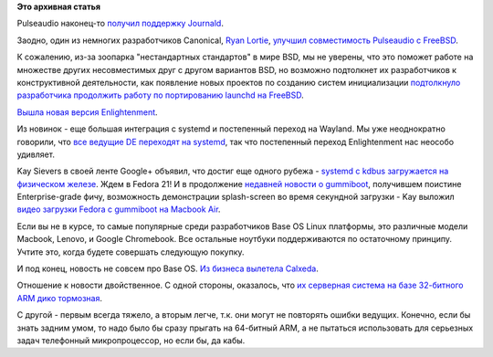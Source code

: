 .. title: Короткие новости про основные компоненты системы (Base OS)
.. slug: Короткие-новости-про-основные-компоненты-системы-base-os-0
.. date: 2013-12-22 22:22:37
.. tags:
.. category:
.. link:
.. description:
.. type: text
.. author: Peter Lemenkov

**Это архивная статья**


Pulseaudio наконец-то `получил поддержку
Journald <https://cgit.freedesktop.org/pulseaudio/pulseaudio/commit/?id=d20ee7e>`__.

Заодно, один из немногих разработчиков Canonical, `Ryan
Lortie <https://launchpad.net/~desrt>`__, `улучшил совместимость
Pulseaudio с
FreeBSD <https://cgit.freedesktop.org/pulseaudio/pulseaudio/commit/?id=1da34e9>`__.

К сожалению, из-за зоопарка "нестандартных стандартов" в мире BSD, мы не
уверены, что это поможет работе на множестве других несовместимых друг с
другом вариантов BSD, но возможно подтолкнет их разработчиков к
конструктивной деятельности, как появление новых проектов по созданию
систем инициализации `подтолкнуло разработчика продолжить работу по
портированию launchd на
FreeBSD <https://www.linux.org.ru/news/bsd/9951942>`__.

`Вышла новая версия
Enlightenment <https://phab.enlightenment.org/phame/live/3/post/enlightenment_dr_0_18_0_release/>`__.

Из новинок - еще большая интеграция с systemd и постепенный переход на
Wayland. Мы уже неоднократно говорили, что `все ведущие DE переходят на
systemd </content/Часть-функциональности-gnome-kde-и-xfce-переносят-в-systemd>`__,
так что постепенный переход Enlightenment нас неособо удивляет.

Kay Sievers в своей ленте Google+ объявил, что достиг еще одного рубежа
- `systemd с kdbus загружается на физическом
железе <https://plus.google.com/+KaySievers/posts/AXJxacCzoz2>`__. Ждем
в Fedora 21!
И в продолжение `недавней новости о
gummiboot </content/Короткие-новости-18>`__, получившем поистине
Enterprise-grade фичу, возможность демонстрации splash-screen во время
секундной загрузки - Kay выложил `видео загрузки Fedora с gummiboot на
Macbook Air <https://plus.google.com/+KaySievers/posts/jh4Bn7iD7Bb>`__.

Если вы не в курсе, то самые популярные среди разработчиков Base OS
Linux платформы, это различные модели Macbook, Lenovo, и Google
Chromebook. Все остальные ноутбуки поддерживаются по остаточному
принципу. Учтите это, когда будете совершать следующую покупку.

И под конец, новость не совсем про Base OS. `Из бизнеса вылетела
Calxeda <http://gigaom.com/2013/12/19/arm-server-pioneer-calxeda-plans-restructuring-after-running-out-of-cash/>`__.

Отношение к новости двойственное. С одной стороны, оказалось, что `их
серверная система на базе 32-битного ARM дико
тормозная </content/Короткие-новости-про-основные-компоненты-системы-base-os>`__.

С другой - первым всегда тяжело, а вторым легче, т.к. они могут не
повторять ошибки ведущих. Конечно, если бы знать задним умом, то надо
было бы сразу прыгать на 64-битный ARM, а не пытаться использовать для
серьезных задач телефонный микропроцессор, но если бы, да кабы.

